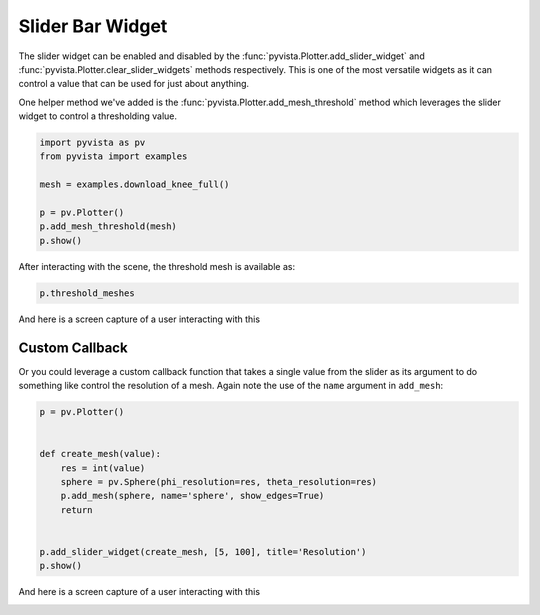 
.. DO NOT EDIT.
.. THIS FILE WAS AUTOMATICALLY GENERATED BY SPHINX-GALLERY.
.. TO MAKE CHANGES, EDIT THE SOURCE PYTHON FILE:
.. "examples/03-widgets/slider-bar-widget.py"
.. LINE NUMBERS ARE GIVEN BELOW.

.. only:: html

    .. note::
        :class: sphx-glr-download-link-note

        :ref:`Go to the end <sphx_glr_download_examples_03-widgets_slider-bar-widget.py>`
        to download the full example code

.. rst-class:: sphx-glr-example-title

.. _sphx_glr_examples_03-widgets_slider-bar-widget.py:


.. _slider_bar_widget_example:

Slider Bar Widget
~~~~~~~~~~~~~~~~~

The slider widget can be enabled and disabled by the
:func:`pyvista.Plotter.add_slider_widget` and
:func:`pyvista.Plotter.clear_slider_widgets` methods respectively.
This is one of the most versatile widgets as it can control a value that can
be used for just about anything.

.. GENERATED FROM PYTHON SOURCE LINES 13-16

.. code-block:: default











.. GENERATED FROM PYTHON SOURCE LINES 22-25

One helper method we've added is the
:func:`pyvista.Plotter.add_mesh_threshold` method which leverages the
slider widget to control a thresholding value.

.. GENERATED FROM PYTHON SOURCE LINES 25-35

.. code-block:: default


    import pyvista as pv
    from pyvista import examples

    mesh = examples.download_knee_full()

    p = pv.Plotter()
    p.add_mesh_threshold(mesh)
    p.show()





.. image-sg:: /examples/03-widgets/images/sphx_glr_slider-bar-widget_001.png
   :alt: slider bar widget
   :srcset: /examples/03-widgets/images/sphx_glr_slider-bar-widget_001.png
   :class: sphx-glr-single-img







.. GENERATED FROM PYTHON SOURCE LINES 36-37

After interacting with the scene, the threshold mesh is available as:

.. GENERATED FROM PYTHON SOURCE LINES 37-39

.. code-block:: default

    p.threshold_meshes





.. rst-class:: sphx-glr-script-out

 .. code-block:: none


    [UnstructuredGrid (0x7fb91e186740)
      N Cells:    295424
      N Points:   394455
      X Bounds:   3.615e+01, 1.178e+02
      Y Bounds:   1.085e+01, 1.345e+02
      Z Bounds:   0.000e+00, 2.000e+02
      N Arrays:   1]



.. GENERATED FROM PYTHON SOURCE LINES 40-43

And here is a screen capture of a user interacting with this

.. image:: ../../images/gifs/slider-widget-threshold.gif

.. GENERATED FROM PYTHON SOURCE LINES 45-51

Custom Callback
+++++++++++++++

Or you could leverage a custom callback function that takes a single value
from the slider as its argument to do something like control the resolution
of a mesh. Again note the use of the ``name`` argument in ``add_mesh``:

.. GENERATED FROM PYTHON SOURCE LINES 51-65

.. code-block:: default


    p = pv.Plotter()


    def create_mesh(value):
        res = int(value)
        sphere = pv.Sphere(phi_resolution=res, theta_resolution=res)
        p.add_mesh(sphere, name='sphere', show_edges=True)
        return


    p.add_slider_widget(create_mesh, [5, 100], title='Resolution')
    p.show()





.. image-sg:: /examples/03-widgets/images/sphx_glr_slider-bar-widget_002.png
   :alt: slider bar widget
   :srcset: /examples/03-widgets/images/sphx_glr_slider-bar-widget_002.png
   :class: sphx-glr-single-img







.. GENERATED FROM PYTHON SOURCE LINES 66-69

And here is a screen capture of a user interacting with this

.. image:: ../../images/gifs/slider-widget-resolution.gif


.. rst-class:: sphx-glr-timing

   **Total running time of the script:** (0 minutes 3.356 seconds)


.. _sphx_glr_download_examples_03-widgets_slider-bar-widget.py:

.. only:: html

  .. container:: sphx-glr-footer sphx-glr-footer-example




    .. container:: sphx-glr-download sphx-glr-download-python

      :download:`Download Python source code: slider-bar-widget.py <slider-bar-widget.py>`

    .. container:: sphx-glr-download sphx-glr-download-jupyter

      :download:`Download Jupyter notebook: slider-bar-widget.ipynb <slider-bar-widget.ipynb>`


.. only:: html

 .. rst-class:: sphx-glr-signature

    `Gallery generated by Sphinx-Gallery <https://sphinx-gallery.github.io>`_
